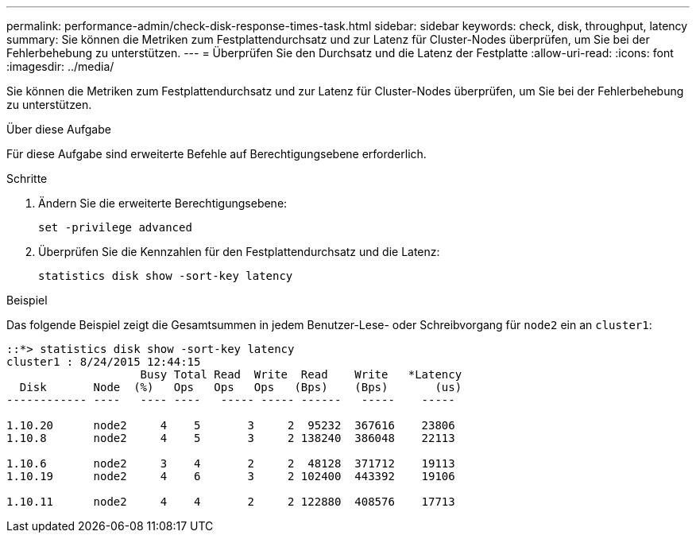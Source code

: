 ---
permalink: performance-admin/check-disk-response-times-task.html 
sidebar: sidebar 
keywords: check, disk, throughput, latency 
summary: Sie können die Metriken zum Festplattendurchsatz und zur Latenz für Cluster-Nodes überprüfen, um Sie bei der Fehlerbehebung zu unterstützen. 
---
= Überprüfen Sie den Durchsatz und die Latenz der Festplatte
:allow-uri-read: 
:icons: font
:imagesdir: ../media/


[role="lead"]
Sie können die Metriken zum Festplattendurchsatz und zur Latenz für Cluster-Nodes überprüfen, um Sie bei der Fehlerbehebung zu unterstützen.

.Über diese Aufgabe
Für diese Aufgabe sind erweiterte Befehle auf Berechtigungsebene erforderlich.

.Schritte
. Ändern Sie die erweiterte Berechtigungsebene:
+
`set -privilege advanced`

. Überprüfen Sie die Kennzahlen für den Festplattendurchsatz und die Latenz:
+
`statistics disk show -sort-key latency`



.Beispiel
Das folgende Beispiel zeigt die Gesamtsummen in jedem Benutzer-Lese- oder Schreibvorgang für `node2` ein an `cluster1`:

[listing]
----
::*> statistics disk show -sort-key latency
cluster1 : 8/24/2015 12:44:15
                    Busy Total Read  Write  Read    Write   *Latency
  Disk       Node  (%)   Ops   Ops   Ops   (Bps)    (Bps)       (us)
------------ ----   ---- ----   ----- ----- ------   -----    -----

1.10.20      node2     4    5       3     2  95232  367616    23806
1.10.8       node2     4    5       3     2 138240  386048    22113

1.10.6       node2     3    4       2     2  48128  371712    19113
1.10.19      node2     4    6       3     2 102400  443392    19106

1.10.11      node2     4    4       2     2 122880  408576    17713
----